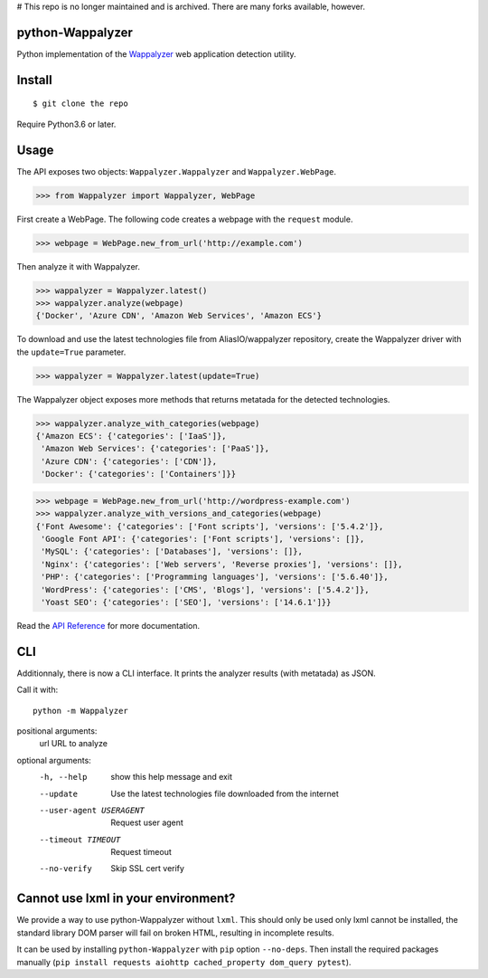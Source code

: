 # This repo is no longer maintained and is archived. There are many forks available, however.

python-Wappalyzer
-----------------

.. image:: https://travis-ci.org/chorsley/python-Wappalyzer.svg?branch=master
  :target: https://travis-ci.org/chorsley/python-Wappalyzer

.. image:: https://badge.fury.io/py/python-Wappalyzer.svg
  :target: https://pypi.org/project/python-Wappalyzer/

.. image:: https://coveralls.io/repos/github/chorsley/python-Wappalyzer/badge.svg?branch=master
  :target: https://coveralls.io/github/chorsley/python-Wappalyzer?branch=master



Python implementation of the `Wappalyzer <https://github.com/AliasIO/wappalyzer>`_ web application detection utility.  


Install
-------

::

    $ git clone the repo

Require Python3.6 or later. 

Usage
-----

The API exposes two objects: ``Wappalyzer.Wappalyzer`` and ``Wappalyzer.WebPage``. 

>>> from Wappalyzer import Wappalyzer, WebPage

First create a WebPage. The following code creates a webpage with the ``request`` module. 

>>> webpage = WebPage.new_from_url('http://example.com')

Then analyze it with Wappalyzer. 

>>> wappalyzer = Wappalyzer.latest()
>>> wappalyzer.analyze(webpage)
{'Docker', 'Azure CDN', 'Amazon Web Services', 'Amazon ECS'}

To download and use the latest technologies file from AliasIO/wappalyzer repository, 
create the Wappalyzer driver with the ``update=True`` parameter. 

>>> wappalyzer = Wappalyzer.latest(update=True)

The Wappalyzer object exposes more methods that returns metatada for the detected technologies. 

>>> wappalyzer.analyze_with_categories(webpage)
{'Amazon ECS': {'categories': ['IaaS']},
 'Amazon Web Services': {'categories': ['PaaS']},
 'Azure CDN': {'categories': ['CDN']},
 'Docker': {'categories': ['Containers']}}

>>> webpage = WebPage.new_from_url('http://wordpress-example.com')
>>> wappalyzer.analyze_with_versions_and_categories(webpage)
{'Font Awesome': {'categories': ['Font scripts'], 'versions': ['5.4.2']},
 'Google Font API': {'categories': ['Font scripts'], 'versions': []},
 'MySQL': {'categories': ['Databases'], 'versions': []},
 'Nginx': {'categories': ['Web servers', 'Reverse proxies'], 'versions': []},
 'PHP': {'categories': ['Programming languages'], 'versions': ['5.6.40']},
 'WordPress': {'categories': ['CMS', 'Blogs'], 'versions': ['5.4.2']},
 'Yoast SEO': {'categories': ['SEO'], 'versions': ['14.6.1']}}

Read the `API Reference <https://chorsley.github.io/python-Wappalyzer/Wappalyzer.html>`_ for more documentation.

CLI
---

Additionnaly, there is now a CLI interface. It prints the analyzer results (with metatada) as JSON.

Call it with::

    python -m Wappalyzer

positional arguments:
  url                   URL to analyze

optional arguments:
  -h, --help            show this help message and exit
  --update              Use the latest technologies file downloaded from the internet
  --user-agent USERAGENT
                        Request user agent
  --timeout TIMEOUT     Request timeout
  --no-verify           Skip SSL cert verify

Cannot use lxml in your environment?
------------------------------------

We provide a way to use python-Wappalyzer without ``lxml``.
This should only be used only lxml cannot be installed, 
the standard library DOM parser will fail on broken HTML,
resulting in incomplete results.

It can be used by installing ``python-Wappalyzer`` with ``pip`` 
option ``--no-deps``. Then install the required packages manually 
(``pip install requests aiohttp cached_property dom_query pytest``).
